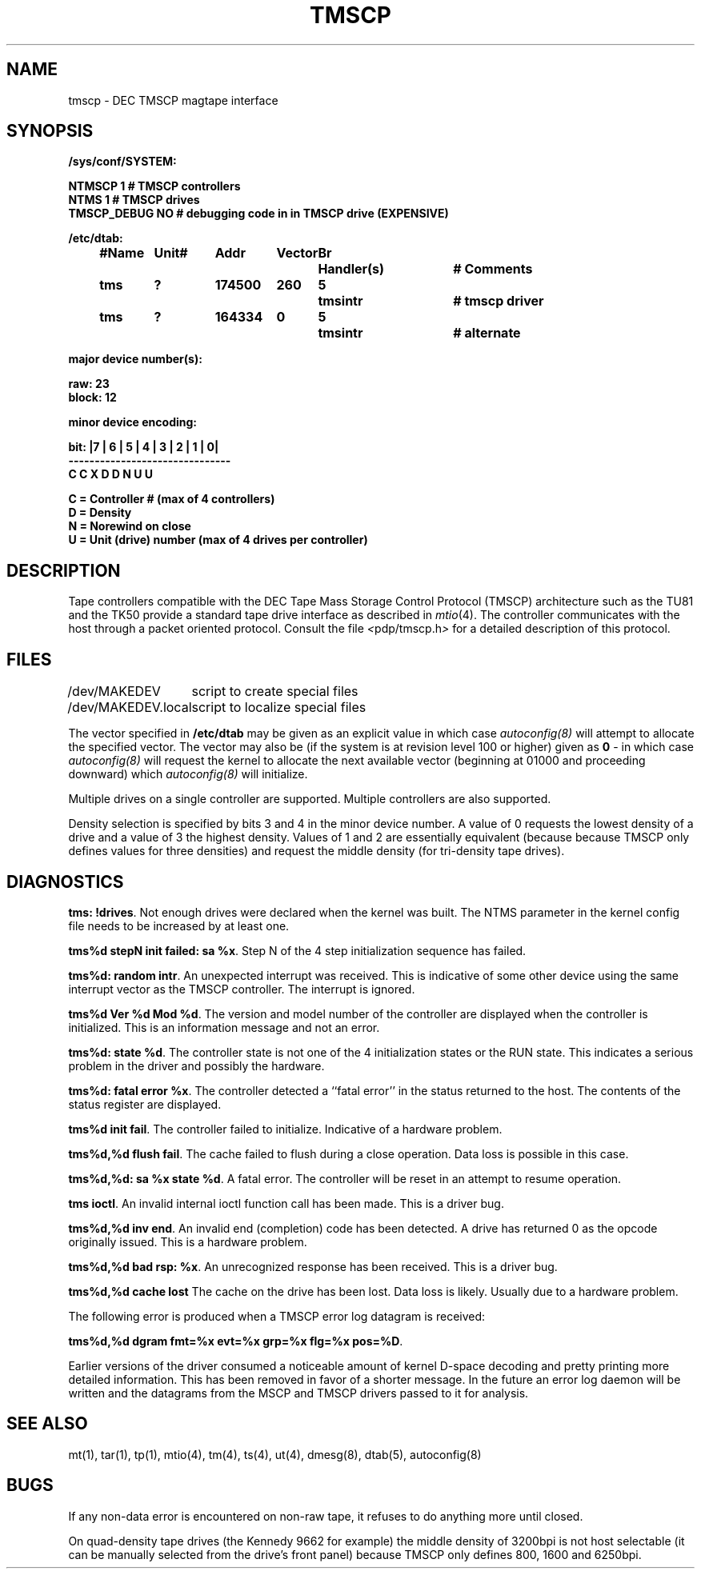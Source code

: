 .\" Copyright (c) 1986 Regents of the University of California.
.\" All rights reserved.  The Berkeley software License Agreement
.\" specifies the terms and conditions for redistribution.
.\"
.\"	@(#)tmscp.4	1.2 (2.11BSD) 1995/12/22
.\"
.TH TMSCP 4 "December 22, 1995"
.UC 2
.SH NAME
tmscp \- DEC TMSCP magtape interface
.SH SYNOPSIS
.ft B
.nf
/sys/conf/SYSTEM:

        NTMSCP       1     # TMSCP controllers
        NTMS         1     # TMSCP drives
        TMSCP_DEBUG  NO    # debugging code in in TMSCP drive (EXPENSIVE)

/etc/dtab:
.ta .5i +\w'#Name 'u +\w'Unit# 'u +\w'177777 'u +\w'Vector 'u +\w'Br 'u +\w'xxxxxxx 'u +\w'xxxxxxx 'u
	#Name	Unit#	Addr	Vector	Br	Handler(s)		# Comments
	tms	?	174500	260	5	tmsintr		# tmscp driver
	tms	?	164334	0	5	tmsintr		# alternate
.DT

major device number(s):

       raw: 23
       block: 12

minor device encoding:

bit:    |7 | 6 | 5 | 4 | 3 | 2 | 1 | 0|
        -------------------------------
         C   C   X   D   D   N   U   U

       C = Controller # (max of 4 controllers)
       D = Density
       N = Norewind on close
       U = Unit (drive) number (max of 4 drives per controller)
.fi
.ft R
.SH DESCRIPTION
Tape controllers compatible with the DEC
Tape Mass Storage Control Protocol (TMSCP) architecture
such as the TU81 and the TK50
provide a standard tape drive interface 
as described in
.IR mtio (4).
The controller communicates with the host through a packet
oriented protocol.
Consult the file
.IR < pdp/tmscp.h >
for a detailed 
description of this protocol.
.SH FILES
.ta \w'/dev/MAKEDEV.local  'u
/dev/MAKEDEV	script to create special files
.br
/dev/MAKEDEV.local	script to localize special files
.DT
.PP
The vector specified in \fB/etc/dtab\fP may be given as an explicit
value in which case \fIautoconfig(8)\fP will attempt to allocate the 
specified vector.  The vector may also be (if the system is at revision
level 100 or higher) given as \fB0\fP - in which case \fIautoconfig(8)\fP
will request the kernel to allocate the next available vector (beginning
at 01000 and proceeding downward) which \fIautoconfig(8)\fP will
initialize.
.PP
Multiple drives on a single controller are supported.  Multiple controllers
are also supported.
.PP
Density selection is specified by bits 3 and 4 in the minor device number.
A value of 0 requests the lowest density of a drive and a value of 3
the highest density.  Values of 1 and 2 are essentially equivalent
(because because TMSCP only defines values for three densities) and
request the middle density (for tri-density tape drives).
.SH DIAGNOSTICS
.BR "tms: !drives" .
Not enough drives were declared when the kernel was built.  The NTMS parameter
in the kernel config file needs to be increased by at least one.
.PP
.BR "tms%d stepN init failed: sa %x" .
Step N of the 4 step initialization sequence has failed.
.PP
.BR "tms%d: random intr" .
An unexpected interrupt was received.  This is indicative of some other
device using the same interrupt vector as the TMSCP controller.
The interrupt is ignored.
.PP
.BR "tms%d Ver %d Mod %d" .
The version and model number of the controller are displayed when the
controller is initialized.  This is an information message and not an error.
.PP
.BR "tms%d: state %d" .
The controller state is not one of the 4 initialization states or the RUN
state.  This indicates a serious problem in the driver and possibly the
hardware.
.PP
.BR "tms%d:  fatal error %x" .
The controller detected a ``fatal error'' in the status returned
to the host.  The contents of the status register are displayed.
.PP
.BR "tms%d init fail" .
The controller failed to initialize.  Indicative of a hardware problem.
.PP
.BR "tms%d,%d flush fail" .
The cache failed to flush during a close operation.  Data loss is possible
in this case.
.PP
.BR "tms%d,%d: sa %x state %d" .
A fatal error.  The controller will be reset in an attempt to resume
operation.
.PP
.BR "tms ioctl" .
An invalid internal ioctl function call has been made.  This is a driver
bug.
.PP
.BR "tms%d,%d inv end" .
An invalid end (completion) code has been detected.  A drive has returned
0 as the opcode originally issued.  This is a hardware problem.
.PP
.BR "tms%d,%d bad rsp: %x" .
An unrecognized response has been received.  This is a driver bug.
.PP
.BR "tms%d,%d cache lost"
The cache on the drive has been lost.  Data loss is likely.  Usually due to
a hardware problem.
.PP
The following error is produced when a TMSCP error log datagram is received:
.sp
.BR "tms%d,%d dgram fmt=%x evt=%x grp=%x flg=%x pos=%D" .
.PP
Earlier versions of the driver consumed a noticeable amount of kernel D-space
decoding and pretty printing more detailed information.  This has been 
removed in favor of a shorter message.  In the future an error
log daemon will be written and the datagrams from the MSCP and TMSCP
drivers passed to it for analysis.
.SH "SEE ALSO"
mt(1), tar(1), tp(1), mtio(4), tm(4), ts(4), ut(4), dmesg(8), dtab(5),
autoconfig(8)
.SH BUGS
If any non-data error is encountered on non-raw tape, it refuses to do anything
more until closed.
.PP
On quad-density tape drives (the Kennedy 9662 for example) the middle density 
of 3200bpi is not host selectable (it can be manually selected from the
drive's front panel) because TMSCP only defines 800, 1600 and 6250bpi.
